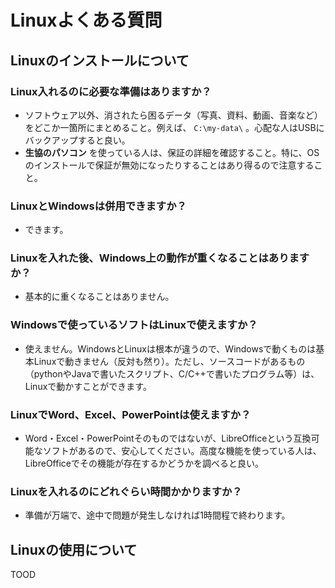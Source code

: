 #+HTML_HEAD: <link rel="stylesheet" type="text/css" href="style.css" />

* Linuxよくある質問

** Linuxのインストールについて

*** Linux入れるのに必要な準備はありますか？

- ソフトウェア以外、消されたら困るデータ（写真、資料、動画、音楽など）をどこか一箇所にまとめること。例えば、 =C:\my-data\= 。心配な人はUSBにバックアップすると良い。
- **生協のパソコン** を使っている人は、保証の詳細を確認すること。特に、OSのインストールで保証が無効になったりすることはあり得るので注意すること。

*** LinuxとWindowsは併用できますか？

- できます。

*** Linuxを入れた後、Windows上の動作が重くなることはありますか？

- 基本的に重くなることはありません。

*** Windowsで使っているソフトはLinuxで使えますか？

- 使えません。WindowsとLinuxは根本が違うので、Windowsで動くものは基本Linuxで動きません（反対も然り）。ただし、ソースコードがあるもの（pythonやJavaで書いたスクリプト、C/C++で書いたプログラム等）は、Linuxで動かすことができます。

*** LinuxでWord、Excel、PowerPointは使えますか？

- Word・Excel・PowerPointそのものではないが、LibreOfficeという互換可能なソフトがあるので、安心してください。高度な機能を使っている人は、LibreOfficeでその機能が存在するかどうかを調べると良い。

*** Linuxを入れるのにどれぐらい時間かかりますか？

- 準備が万端で、途中で問題が発生しなければ1時間程で終わります。

** Linuxの使用について

TOOD
